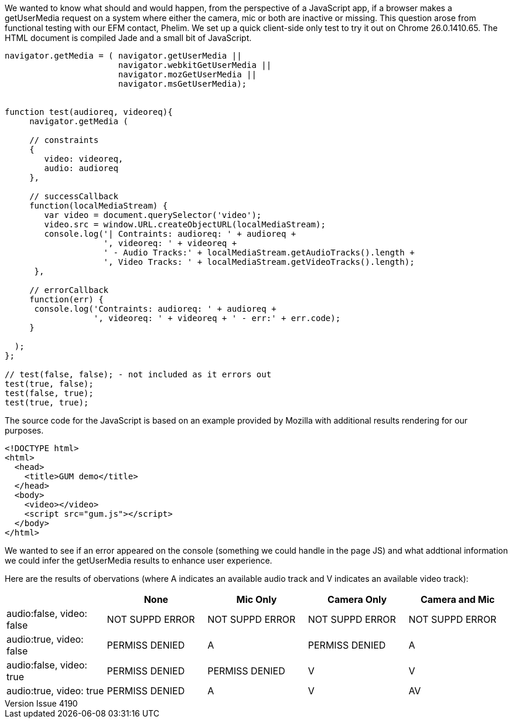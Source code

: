 :reporttype:    Research Note TSSG-2013
:reporttitle:   WebRTC getUserMedia - What happens when there's missing media sources?
:author:        Eamonn Power 
:email:         epower@tssg.org
:group:         Telecommunications Software and Systems Group (TSSG)
:address:       Waterford Institute of Technology, West Campus, Carriganore, Waterford, Ireland
:revdate:       May 17, 2013
:revnumber:     Issue 4190
:docdate:       May 17, 2013
:description:   JavaScript, getUserMedia
:legal:         (C) Waterford Institute of Technology
:encoding:      iso-8859-1
:toc:
We wanted to know what should and would happen, from the perspective of a JavaScript app, if a browser makes a getUserMedia request on a system where either the camera, mic or both are inactive or missing. This question arose from functional testing with our EFM contact, Phelim. We set up a quick client-side only test to try it out on Chrome 26.0.1410.65. The HTML document is compiled Jade and a small bit of JavaScript.

-----

navigator.getMedia = ( navigator.getUserMedia ||
                       navigator.webkitGetUserMedia ||
                       navigator.mozGetUserMedia ||
                       navigator.msGetUserMedia);


function test(audioreq, videoreq){
     navigator.getMedia (

     // constraints
     {
        video: videoreq,
        audio: audioreq
     },

     // successCallback
     function(localMediaStream) {
        var video = document.querySelector('video');
        video.src = window.URL.createObjectURL(localMediaStream);
        console.log('| Contraints: audioreq: ' + audioreq +
                    ', videoreq: ' + videoreq +
                    ' - Audio Tracks:' + localMediaStream.getAudioTracks().length +
                    ', Video Tracks: ' + localMediaStream.getVideoTracks().length);
      },

     // errorCallback
     function(err) {
      console.log('Contraints: audioreq: ' + audioreq + 
                  ', videoreq: ' + videoreq + ' - err:' + err.code);
     }

  );
};

// test(false, false); - not included as it errors out
test(true, false);
test(false, true);
test(true, true);

-----

The source code for the JavaScript is based on an example provided by Mozilla with additional results rendering for our purposes.

-----
<!DOCTYPE html>
<html>
  <head>
    <title>GUM demo</title>
  </head>
  <body>
    <video></video>
    <script src="gum.js"></script>
  </body>
</html>

-----

We wanted to see if an error appeared on the console (something we could handle in the page JS) and what addtional information we could infer the getUserMedia results to enhance user experience.

Here are the results of obervations (where A indicates an available audio track and V indicates an available video track):

[width="100%",options="header"]
|=====
|                         | None          | Mic Only      | Camera Only   | Camera and Mic
|audio:false, video: false|NOT SUPPD ERROR|NOT SUPPD ERROR|NOT SUPPD ERROR|NOT SUPPD ERROR
|audio:true,  video: false|PERMISS DENIED| A                | PERMISS DENIED| A
|audio:false, video: true |PERMISS DENIED| PERMISS DENIED| V                | V
|audio:true, video: true  |PERMISS DENIED| A                | V             | AV
|=====
